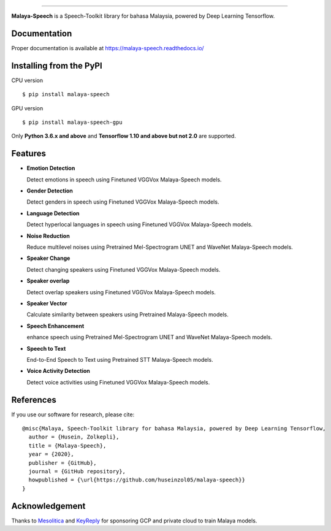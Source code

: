 .. raw:: html

    <p align="center">
        <a href="#readme">
            <img alt="logo" width="50%" src="https://malaya-dataset.s3-ap-southeast-1.amazonaws.com/malaya-speech.png">
        </a>
    </p>
    <p align="center">
        <a href="https://github.com/huseinzol05/Malaya-Speech/blob/master/LICENSE"><img alt="MIT License" src="https://img.shields.io/github/license/huseinzol05/malaya-speech.svg?color=blue"></a>
    </p>

=========

**Malaya-Speech** is a Speech-Toolkit library for bahasa Malaysia, powered by Deep Learning Tensorflow.

Documentation
--------------

Proper documentation is available at https://malaya-speech.readthedocs.io/

Installing from the PyPI
----------------------------------

CPU version
::

    $ pip install malaya-speech

GPU version
::

    $ pip install malaya-speech-gpu

Only **Python 3.6.x and above** and **Tensorflow 1.10 and above but not 2.0** are supported.

Features
--------

-  **Emotion Detection**

   Detect emotions in speech using Finetuned VGGVox Malaya-Speech models.
-  **Gender Detection**

   Detect genders in speech using Finetuned VGGVox Malaya-Speech models.
-  **Language Detection**

   Detect hyperlocal languages in speech using Finetuned VGGVox Malaya-Speech models.
-  **Noise Reduction**

   Reduce multilevel noises using Pretrained Mel-Spectrogram UNET and WaveNet Malaya-Speech models.
-  **Speaker Change**

   Detect changing speakers using Finetuned VGGVox Malaya-Speech models.
-  **Speaker overlap**

   Detect overlap speakers using Finetuned VGGVox Malaya-Speech models.
-  **Speaker Vector**

   Calculate similarity between speakers using Pretrained Malaya-Speech models.
-  **Speech Enhancement**

   enhance speech using Pretrained Mel-Spectrogram UNET and WaveNet Malaya-Speech models.
-  **Speech to Text**

   End-to-End Speech to Text using Pretrained STT Malaya-Speech models.
-  **Voice Activity Detection**

   Detect voice activities using Finetuned VGGVox Malaya-Speech models.

References
-----------

If you use our software for research, please cite:

::

  @misc{Malaya, Speech-Toolkit library for bahasa Malaysia, powered by Deep Learning Tensorflow,
    author = {Husein, Zolkepli},
    title = {Malaya-Speech},
    year = {2020},
    publisher = {GitHub},
    journal = {GitHub repository},
    howpublished = {\url{https://github.com/huseinzol05/malaya-speech}}
  }

Acknowledgement
----------------

Thanks to `Mesolitica <https://mesolitica.com/>`_ and `KeyReply <https://www.keyreply.com/>`_ for sponsoring GCP and private cloud to train Malaya models.

.. raw:: html

    <a href="#readme">
        <img alt="logo" width="50%" src="https://malaya-dataset.s3-ap-southeast-1.amazonaws.com/mesolitica-keyreply.png">
    </a>